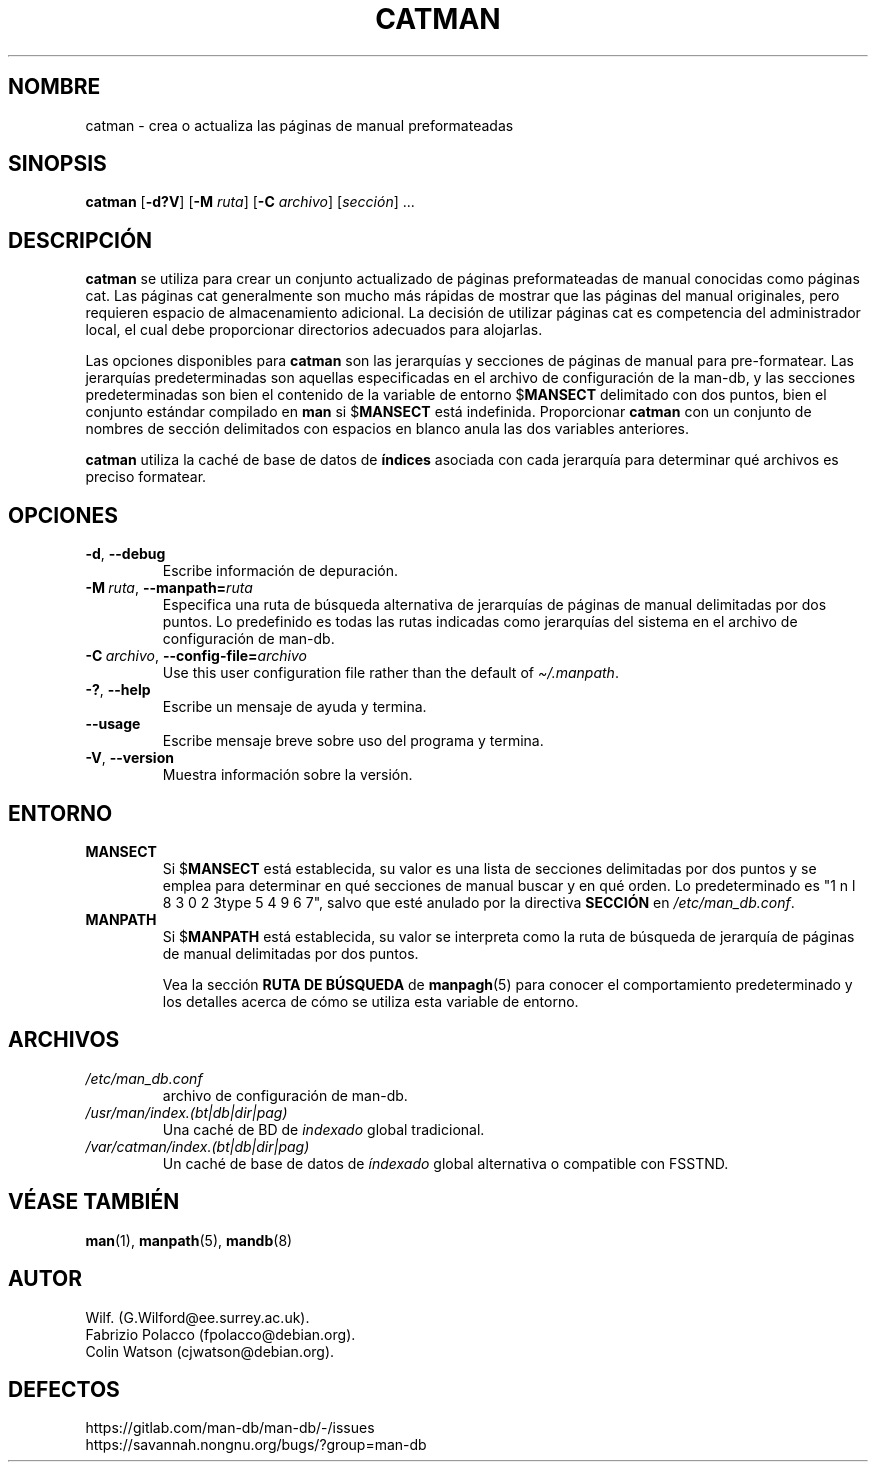 .\" Man page for catman
.\"
.\" Copyright (C), 1994, 1995, Graeme W. Wilford. (Wilf.)
.\"
.\" You may distribute under the terms of the GNU General Public
.\" License as specified in the file docs/COPYING.GPLv2 that comes with the
.\" man-db distribution.
.\"
.\" Sat Dec 10 14:17:29 GMT 1994  Wilf. (G.Wilford@ee.surrey.ac.uk)
.\"
.pc ""
.\"*******************************************************************
.\"
.\" This file was generated with po4a. Translate the source file.
.\"
.\"*******************************************************************
.TH CATMAN 8 2024-04-05 2.12.1 "Utilidades de paginador del manual"
.SH NOMBRE
catman \- crea o actualiza las páginas de manual preformateadas
.SH SINOPSIS
\fBcatman\fP [\|\fB\-d?V\fP\|] [\|\fB\-M\fP \fIruta\fP\|] [\|\fB\-C\fP \fIarchivo\fP\|]
[\|\fIsección\fP\|] \&.\|.\|.
.SH DESCRIPCIÓN
\fBcatman\fP se utiliza para crear un conjunto actualizado de páginas
preformateadas de manual conocidas como páginas cat.  Las páginas cat
generalmente son mucho más rápidas de mostrar que las páginas del manual
originales, pero requieren espacio de almacenamiento adicional.  La decisión
de utilizar páginas cat es competencia del administrador local, el cual debe
proporcionar directorios adecuados para alojarlas.

Las opciones disponibles para \fBcatman\fP son las jerarquías y secciones de
páginas de manual para pre\-formatear.  Las jerarquías predeterminadas son
aquellas especificadas en el archivo de configuración de la man\-db, y las
secciones predeterminadas son bien el contenido de la variable de entorno
$\fBMANSECT\fP delimitado con dos puntos, bien el conjunto estándar compilado
en \fBman\fP si $\fBMANSECT\fP está indefinida.  Proporcionar \fBcatman\fP con un
conjunto de nombres de sección delimitados con espacios en blanco anula las
dos variables anteriores.

\fBcatman\fP utiliza la caché de base de datos de \fBíndices\fP asociada con
cada jerarquía para determinar qué archivos es preciso formatear.
.SH OPCIONES
.TP 
.if  !'po4a'hide' .BR \-d ", " \-\-debug
Escribe información de depuración.
.TP 
\fB\-M\ \fP\fIruta\fP,\ \fB\-\-manpath=\fP\fIruta\fP
Especifica una ruta de búsqueda alternativa de jerarquías de páginas de
manual delimitadas por dos puntos.  Lo predefinido es todas las rutas
indicadas como jerarquías del sistema en el archivo de configuración de
man\-db.
.TP 
\fB\-C\ \fP\fIarchivo\fP,\ \fB\-\-config\-file=\fP\fIarchivo\fP
Use this user configuration file rather than the default of
\fI\(ti/.manpath\fP.
.TP 
.if  !'po4a'hide' .BR \-? ", " \-\-help
Escribe un mensaje de ayuda y termina.
.TP 
.if  !'po4a'hide' .B \-\-usage
Escribe mensaje breve sobre uso del programa y termina.
.TP 
.if  !'po4a'hide' .BR \-V ", " \-\-version
Muestra información sobre la versión.
.SH ENTORNO
.TP 
.if  !'po4a'hide' .B MANSECT
Si $\fBMANSECT\fP está establecida, su valor es una lista de secciones
delimitadas por dos puntos y se emplea para determinar en qué secciones de
manual buscar y en qué orden.  Lo predeterminado es "1 n l 8 3 0 2 3type 5 4 9 6 7", salvo que
esté anulado por la directiva \fBSECCIÓN\fP en \fI/etc/man_db.conf\fP.
.TP 
.if  !'po4a'hide' .B MANPATH
Si $\fBMANPATH\fP está establecida, su valor se interpreta como la ruta de
búsqueda de jerarquía de páginas de manual delimitadas por dos puntos.

Vea la sección \fBRUTA DE BÚSQUEDA\fP de \fBmanpagh\fP(5) para conocer el
comportamiento predeterminado y los detalles acerca de cómo se utiliza esta
variable de entorno.
.SH ARCHIVOS
.TP 
.if  !'po4a'hide' .I /etc/man_db.conf
archivo de configuración de man\-db.
.TP 
.if  !'po4a'hide' .I /usr/man/index.(bt|db|dir|pag)
Una caché de BD de \fIindexado\fP global tradicional.
.TP 
.if  !'po4a'hide' .I /var/catman/index.(bt|db|dir|pag)
Un caché de base de datos de \fIíndexado\fP global alternativa o compatible con
FSSTND.
.SH "VÉASE TAMBIÉN"
.if  !'po4a'hide' .BR man (1),
.if  !'po4a'hide' .BR manpath (5),
.if  !'po4a'hide' .BR mandb (8)
.SH AUTOR
.nf
.if  !'po4a'hide' Wilf.\& (G.Wilford@ee.surrey.ac.uk).
.if  !'po4a'hide' Fabrizio Polacco (fpolacco@debian.org).
.if  !'po4a'hide' Colin Watson (cjwatson@debian.org).
.fi
.SH DEFECTOS
.if  !'po4a'hide' https://gitlab.com/man-db/man-db/-/issues
.br
.if  !'po4a'hide' https://savannah.nongnu.org/bugs/?group=man-db

